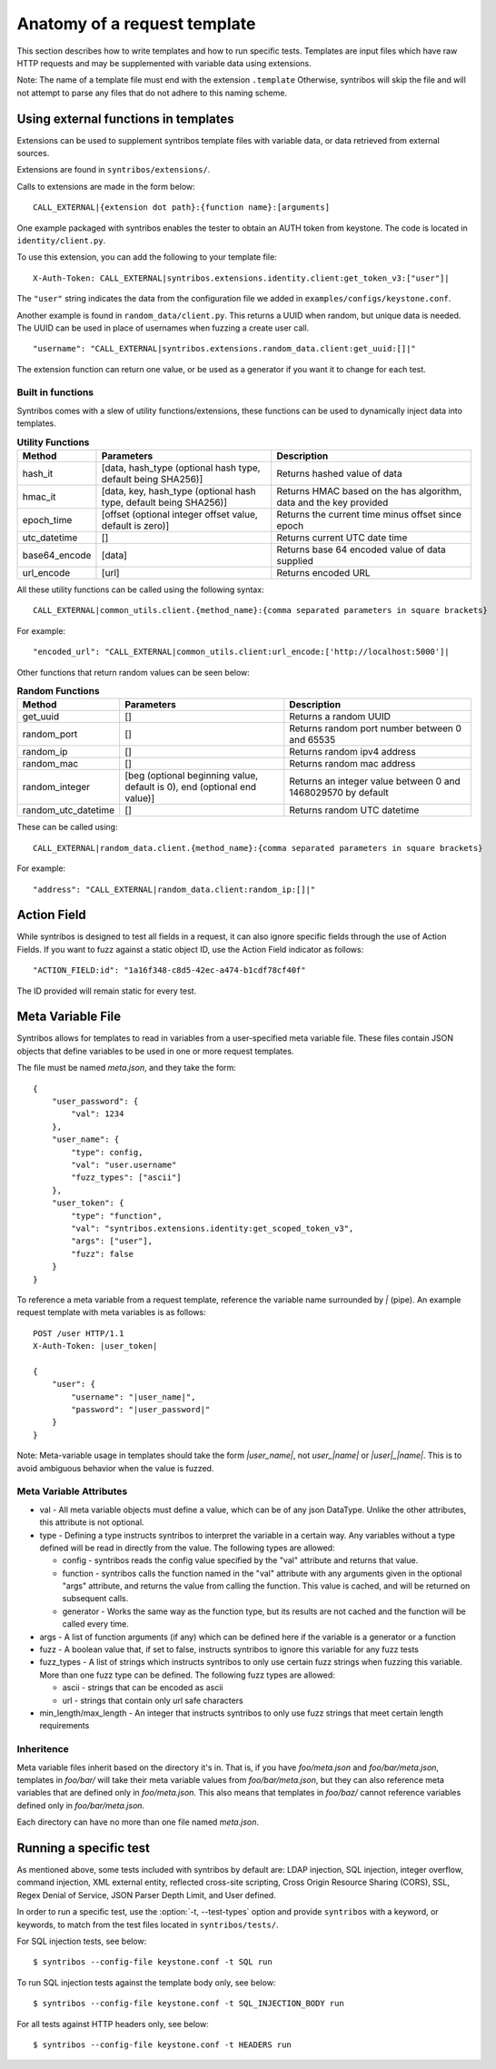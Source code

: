 =============================
Anatomy of a request template
=============================

This section describes how to write templates and how to run specific tests.
Templates are input files which have raw HTTP requests and may be
supplemented with variable data using extensions.

Note: The name of a template file must end with the extension ``.template``
Otherwise, syntribos will skip the file and will not attempt to parse any files
that do not adhere to this naming scheme.

Using external functions in templates
~~~~~~~~~~~~~~~~~~~~~~~~~~~~~~~~~~~~~

Extensions can be used to supplement syntribos template files with variable
data, or data retrieved from external sources.

Extensions are found in ``syntribos/extensions/``.

Calls to extensions are made in the form below:

::

    CALL_EXTERNAL|{extension dot path}:{function name}:[arguments]

One example packaged with syntribos enables the tester to obtain an AUTH
token from keystone. The code is located in ``identity/client.py``.

To use this extension, you can add the following to your template file:

::

    X-Auth-Token: CALL_EXTERNAL|syntribos.extensions.identity.client:get_token_v3:["user"]|

The ``"user"`` string indicates the data from the configuration file we
added in ``examples/configs/keystone.conf``.

Another example is found in ``random_data/client.py``. This returns a
UUID when random, but unique data is needed. The UUID can be used in place of
usernames when fuzzing a create user call.

::

    "username": "CALL_EXTERNAL|syntribos.extensions.random_data.client:get_uuid:[]|"

The extension function can return one value, or be used as a generator if
you want it to change for each test.

Built in functions
------------------

Syntribos comes with a slew of utility functions/extensions, these functions
can be used to dynamically inject data into templates.

.. list-table:: **Utility Functions**
   :widths: 15 35 40
   :header-rows: 1

   * - Method
     - Parameters
     - Description
   * - hash_it
     - [data, hash_type (optional hash type, default being SHA256)]
     - Returns hashed value of data
   * - hmac_it
     - [data, key, hash_type (optional hash type, default being SHA256)]
     - Returns HMAC based on the has algorithm, data and the key provided
   * - epoch_time
     - [offset (optional integer offset value, default is zero)]
     - Returns the current time minus offset since epoch
   * - utc_datetime
     - []
     - Returns current UTC date time
   * - base64_encode
     - [data]
     - Returns base 64 encoded value of data supplied
   * - url_encode
     - [url]
     - Returns encoded URL

All these utility functions can be called using the following syntax:

::

    CALL_EXTERNAL|common_utils.client.{method_name}:{comma separated parameters in square brackets}

For example:

::

    "encoded_url": "CALL_EXTERNAL|common_utils.client:url_encode:['http://localhost:5000']|

Other functions that return random values can be seen below:

.. list-table:: **Random Functions**
   :widths: 15 35 40
   :header-rows: 1

   * - Method
     - Parameters
     - Description
   * - get_uuid
     - []
     - Returns a random UUID
   * - random_port
     - []
     - Returns random port number between 0 and 65535
   * - random_ip
     - []
     - Returns random ipv4 address
   * - random_mac
     - []
     - Returns random mac address
   * - random_integer
     - [beg (optional beginning value, default is 0), end (optional end value)]
     - Returns an integer value between 0 and 1468029570 by default
   * - random_utc_datetime
     - []
     - Returns random UTC datetime

These can be called using:

::

    CALL_EXTERNAL|random_data.client.{method_name}:{comma separated parameters in square brackets}

For example:

::

    "address": "CALL_EXTERNAL|random_data.client:random_ip:[]|"

Action Field
~~~~~~~~~~~~

While syntribos is designed to test all fields in a request, it can also
ignore specific fields through the use of Action Fields. If you want to
fuzz against a static object ID, use the Action Field indicator as
follows:

::

    "ACTION_FIELD:id": "1a16f348-c8d5-42ec-a474-b1cdf78cf40f"

The ID provided will remain static for every test.

Meta Variable File
~~~~~~~~~~~~~~~~~~

Syntribos allows for templates to read in variables from a user-specified
meta variable file. These files contain JSON objects that define variables
to be used in one or more request templates.

The file must be named `meta.json`, and they take the form:
::

    {
        "user_password": {
            "val": 1234
        },
        "user_name": {
            "type": config,
            "val": "user.username"
            "fuzz_types": ["ascii"]
        },
        "user_token": {
            "type": "function",
            "val": "syntribos.extensions.identity:get_scoped_token_v3",
            "args": ["user"],
            "fuzz": false
        }
    }

To reference a meta variable from a request template, reference the variable
name surrounded by `|` (pipe). An example request template with meta
variables is as follows:
::

    POST /user HTTP/1.1
    X-Auth-Token: |user_token|

    {
        "user": {
            "username": "|user_name|",
            "password": "|user_password|"
        }
    }

Note: Meta-variable usage in templates should take the form `|user_name|`, not
`user_|name|` or `|user|_|name|`. This is to avoid ambiguous behavior when the
value is fuzzed.

Meta Variable Attributes
------------------------
* val - All meta variable objects must define a value, which can be of any json
  DataType. Unlike the other attributes, this attribute is not optional.
* type - Defining a type instructs syntribos to interpret the variable in a
  certain way. Any variables without a type defined will be read in directly
  from the value. The following types are allowed:

  * config - syntribos reads the config value specified by the "val"
    attribute and returns that value.
  * function - syntribos calls the function named in the "val" attribute
    with any arguments given in the optional "args" attribute, and returns the
    value from calling the function. This value is cached, and will be returned
    on subsequent calls.
  * generator - Works the same way as the function type, but its results are
    not cached and the function will be called every time.

* args - A list of function arguments (if any) which can be defined here if the
  variable is a generator or a function
* fuzz - A boolean value that, if set to false, instructs syntribos to
  ignore this variable for any fuzz tests
* fuzz_types - A list of strings which instructs syntribos to only use certain
  fuzz strings when fuzzing this variable. More than one fuzz type can be
  defined. The following fuzz types are allowed:

  * ascii - strings that can be encoded as ascii
  * url - strings that contain only url safe characters

* min_length/max_length - An integer that instructs syntribos to only use fuzz
  strings that meet certain length requirements

Inheritence
-----------

Meta variable files inherit based on the directory it's in. That is, if you
have `foo/meta.json` and `foo/bar/meta.json`, templates in `foo/bar/` will take
their meta variable values from `foo/bar/meta.json`, but they can also
reference meta variables that are defined only in `foo/meta.json`. This also
means that templates in `foo/baz/` cannot reference variables defined only in
`foo/bar/meta.json`.

Each directory can have no more than one file named `meta.json`.

Running a specific test
~~~~~~~~~~~~~~~~~~~~~~~

As mentioned above, some tests included with syntribos by default
are: LDAP injection, SQL injection, integer overflow, command injection,
XML external entity, reflected cross-site scripting,
Cross Origin Resource Sharing (CORS), SSL, Regex Denial of Service,
JSON Parser Depth Limit, and User defined.

In order to run a specific test, use the :option:`-t, --test-types`
option and provide ``syntribos`` with a keyword, or keywords, to match from
the test files located in ``syntribos/tests/``.

For SQL injection tests, see below:

::

    $ syntribos --config-file keystone.conf -t SQL run

To run SQL injection tests against the template body only, see below:

::

    $ syntribos --config-file keystone.conf -t SQL_INJECTION_BODY run

For all tests against HTTP headers only, see below:

::

    $ syntribos --config-file keystone.conf -t HEADERS run

